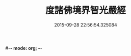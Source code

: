 #-*- mode: org; -*-
#+DATE: 2015-09-28 22:56:54.325084
#+TITLE: 度諸佛境界智光嚴經
#+PROPERTY: CBETA_ID T10n0302
#+PROPERTY: ID KR6e0051
#+PROPERTY: SOURCE Taisho Tripitaka Vol. 10, No. 302
#+PROPERTY: VOL 10
#+PROPERTY: BASEEDITION T
#+PROPERTY: WITNESS T
#+PROPERTY: LASTPB <pb:KR6e0051_T_000-0912a>¶¶¶¶¶¶¶¶¶¶¶¶¶¶¶¶¶¶¶¶¶¶

